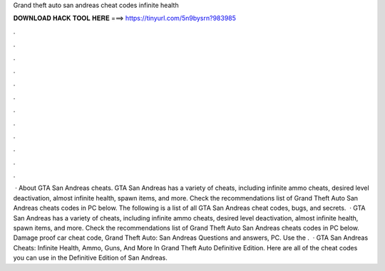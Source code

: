 Grand theft auto san andreas cheat codes infinite health

𝐃𝐎𝐖𝐍𝐋𝐎𝐀𝐃 𝐇𝐀𝐂𝐊 𝐓𝐎𝐎𝐋 𝐇𝐄𝐑𝐄 ===> https://tinyurl.com/5n9bysrn?983985

.

.

.

.

.

.

.

.

.

.

.

.

 · About GTA San Andreas cheats. GTA San Andreas has a variety of cheats, including infinite ammo cheats, desired level deactivation, almost infinite health, spawn items, and more. Check the recommendations list of Grand Theft Auto San Andreas cheats codes in PC below. The following is a list of all GTA San Andreas cheat codes, bugs, and secrets.  · GTA San Andreas has a variety of cheats, including infinite ammo cheats, desired level deactivation, almost infinite health, spawn items, and more. Check the recommendations list of Grand Theft Auto San Andreas cheats codes in PC below. Damage proof car cheat code, Grand Theft Auto: San Andreas Questions and answers, PC. Use the .  · GTA San Andreas Cheats: Infinite Health, Ammo, Guns, And More In Grand Theft Auto Definitive Edition. Here are all of the cheat codes you can use in the Definitive Edition of San Andreas.
